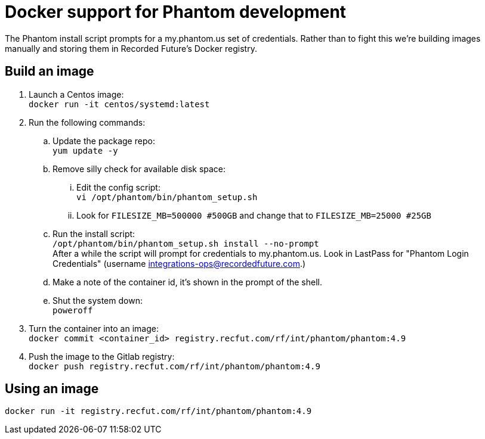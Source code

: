 # Docker support for Phantom development

The Phantom install script prompts for a my.phantom.us set of credentials.
Rather than to fight this we're building images manually and storing them
in Recorded Future's Docker registry.

## Build an image

. Launch a Centos image: +
  `docker run -it centos/systemd:latest`
. Run the following commands:
.. Update the package repo: +
   `yum update -y`
.. Remove silly check for available disk space:
... Edit the config script: +
    `vi /opt/phantom/bin/phantom_setup.sh`
... Look for `FILESIZE_MB=500000 #500GB` and change that to `FILESIZE_MB=25000 #25GB`
.. Run the install script: +
   `/opt/phantom/bin/phantom_setup.sh install --no-prompt` +
   After a while the script will prompt for credentials to my.phantom.us. Look in
   LastPass for "Phantom Login Credentials" (username integrations-ops@recordedfuture.com.)
.. Make a note of the container id, it's shown in the prompt of the shell.
.. Shut the system down: +
   `poweroff`
. Turn the container into an image: +
  `docker commit <container_id> registry.recfut.com/rf/int/phantom/phantom:4.9`
. Push the image to the Gitlab registry: +
  `docker push registry.recfut.com/rf/int/phantom/phantom:4.9`

## Using an image

`docker run -it registry.recfut.com/rf/int/phantom/phantom:4.9`
